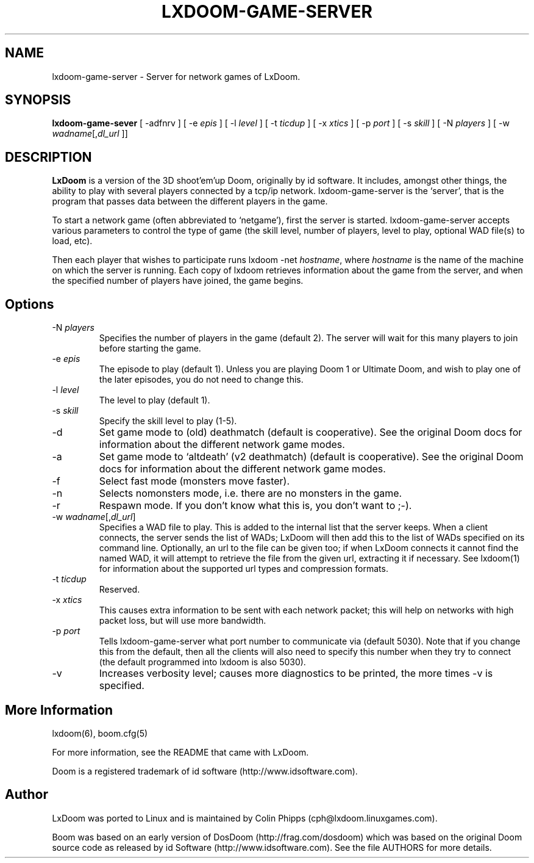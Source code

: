.PU
.TH LXDOOM-GAME-SERVER 6 local
.SH NAME
lxdoom-game-server \- Server for network games of LxDoom.
.SH SYNOPSIS
.ll +8
.B lxdoom-game-sever
[ \-adfnrv ] [ \-e \fIepis\fR ] [ \-l \fIlevel\fR ] [ \-t \fIticdup\fR ]
.BR
[ \-x \fIxtics\fR ] [ \-p \fIport\fR ] [ \-s \fIskill\fR ] [ \-N \fIplayers\fR ]
.BR
[ \-w \fIwadname\fR[,\fIdl_url\fR ]]
.SH DESCRIPTION
.PP
.B LxDoom
is a version of the 3D shoot'em'up Doom, originally by id software. 
It includes, amongst other things, the ability to play with several players 
connected by a tcp/ip network. lxdoom-game-server is the `server', that is the 
program that passes data between the different players in the game.
.PP
To start a network game (often abbreviated to `netgame'), first the server 
is started. lxdoom-game-server accepts various parameters to control the 
type of game (the skill level, number of players, level to play, optional 
WAD file(s) to load, etc).
.PP
Then each player that wishes to participate runs lxdoom -net \fIhostname\fR, 
where \fIhostname\fR is the name of the machine on which the server is 
running. Each copy of lxdoom retrieves information about the game from 
the server, and when the specified number of players have joined, the game 
begins.

.SH Options
.TP
\-N \fIplayers\fR
Specifies the number of players in the game (default 2). The server will wait 
for this many players to join before starting the game.
.TP
\-e \fIepis\fR
The episode to play (default 1). Unless you are playing Doom 1 or Ultimate 
Doom, and wish to play one of the later episodes, you do not need to change 
this.
.TP
\-l \fIlevel\fR
The level to play (default 1). 
.TP
\-s \fIskill\fR
Specify the skill level to play (1-5).
.TP
\-d
Set game mode to (old) deathmatch (default is cooperative). See the original 
Doom docs for information about the different network game modes.
.TP
\-a
Set game mode to `altdeath' (v2 deathmatch) (default is cooperative). See the 
original Doom docs for information about the different network game modes.
.TP
\-f
Select fast mode (monsters move faster).
.TP
\-n
Selects nomonsters mode, i.e. there are no monsters in the game.
.TP
\-r
Respawn mode. If you don't know what this is, you don't want to ;-).
.TP
\-w \fIwadname\fR[,\fIdl_url\fR]
Specifies a WAD file to play. This is added to the internal list that the 
server keeps. When a client connects, the server sends the list of WADs; 
LxDoom will then add this to the list of WADs specified on its command line. 
Optionally, an url to the file can be given too; if when LxDoom connects 
it cannot find the named WAD, it will attempt to retrieve the file 
from the given url, extracting it if necessary. See lxdoom(1) for information 
about the supported url types and compression formats.
.TP
\-t \fIticdup\fR
Reserved.
.TP
\-x \fIxtics\fR
This causes extra information to be sent with each network packet; this 
will help on networks with high packet loss, but will use more bandwidth.
.TP
\-p \fIport\fR
Tells lxdoom\-game\-server what port number to communicate via (default 5030). 
Note that if you change this from the default, then all the clients will 
also need to specify this number when they try to connect (the default 
programmed into lxdoom is also 5030).
.TP
\-v
Increases verbosity level; causes more diagnostics to be printed, the more 
times \-v is specified.
.SH More Information
lxdoom(6), boom.cfg(5)
.PP
For more information, see the README that came with LxDoom.
.PP
Doom is a registered trademark of id software (http://www.idsoftware.com).
.SH Author
LxDoom was ported to Linux and is maintained by Colin Phipps 
(cph@lxdoom.linuxgames.com).
.PP
Boom was based on an early version of DosDoom (http://frag.com/dosdoom) which 
was based on the original Doom source code as released by id Software 
(http://www.idsoftware.com). See the file AUTHORS for more details.



